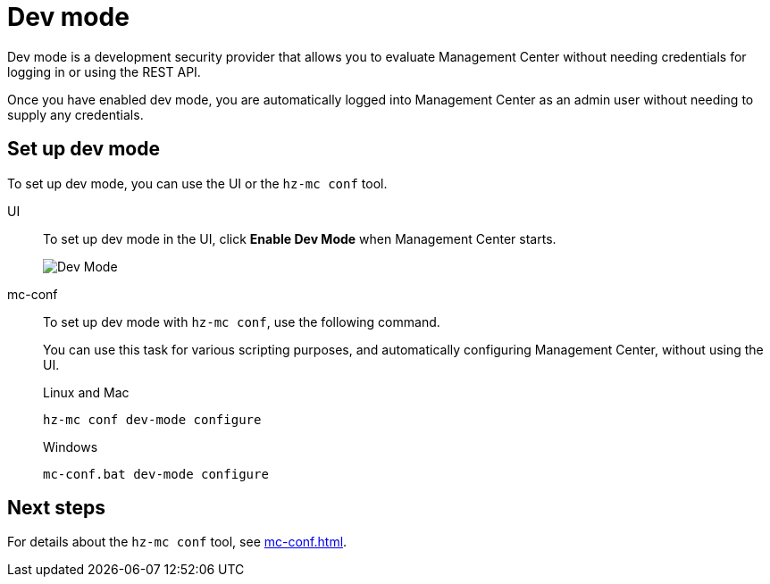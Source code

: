 = Dev mode
:description: Dev mode is a development security provider that allows you to evaluate Management Center without needing credentials for logging in or using the REST API.

{description}

Once you have enabled dev mode, you are automatically logged into Management Center as an admin user without needing to supply any credentials.

== Set up dev mode

To set up dev mode, you can use the UI or the `hz-mc conf` tool.

[tabs] 
====
UI::
+
--

To set up dev mode in the UI, click *Enable Dev Mode* when Management Center starts.

image:ROOT:ConfigureSecurityDevMode.png[Dev Mode]

--
mc-conf::
+
--
To set up dev mode with `hz-mc conf`, use the following command.

You can use this task for various scripting purposes, and automatically configuring Management Center, without using the UI.

.Linux and Mac
```bash
hz-mc conf dev-mode configure 
```

.Windows
[source,bash]
----
mc-conf.bat dev-mode configure
----
--
====

== Next steps

For details about the `hz-mc conf` tool, see xref:mc-conf.adoc[].
